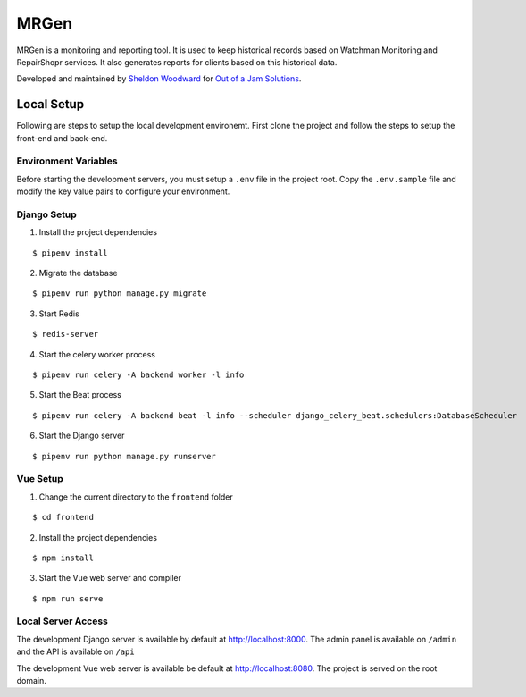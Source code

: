 MRGen
=====
|Build Status|
|Codacy Quality Badge|

MRGen is a monitoring and reporting tool. It is used to keep historical records
based on Watchman Monitoring and RepairShopr services. It also generates
reports for clients based on this historical data.

Developed and maintained by `Sheldon Woodward <https://github.com/sheldonkwoodward>`_ for `Out of a Jam Solutions <http://www.outofajam.net/>`_. 

Local Setup
-----------
Following are steps to setup the local development environemt. First clone the
project and follow the steps to setup the front-end and back-end.

Environment Variables
^^^^^^^^^^^^^^^^^^^^^
Before starting the development servers, you must setup a ``.env`` file in the
project root. Copy the ``.env.sample`` file and modify the key value pairs to
configure your environment.

Django Setup
^^^^^^^^^^^^
1. Install the project dependencies

::

  $ pipenv install

2. Migrate the database

::

  $ pipenv run python manage.py migrate

3. Start Redis

::

  $ redis-server

4. Start the celery worker process

::

  $ pipenv run celery -A backend worker -l info

5. Start the Beat process

::

  $ pipenv run celery -A backend beat -l info --scheduler django_celery_beat.schedulers:DatabaseScheduler

6. Start the Django server

::

  $ pipenv run python manage.py runserver

Vue Setup
^^^^^^^^^
1. Change the current directory to the ``frontend`` folder

::

  $ cd frontend

2. Install the project dependencies

::

  $ npm install

3. Start the Vue web server and compiler

::

  $ npm run serve

Local Server Access
^^^^^^^^^^^^^^^^^^^
The development Django server is available by default at http://localhost:8000. The admin panel is available on ``/admin`` and the API is available on ``/api``

The development Vue web server is available be default at http://localhost:8080. The project is served on the root domain.

.. |Build Status| image:: https://travis-ci.org/out-of-a-jam-solutions/MRGen.svg?branch=develop
    :target: https://travis-ci.org/out-of-a-jam-solutions/MRGen

.. |Codacy Quality Badge| image:: https://api.codacy.com/project/badge/Grade/10655399a0d44d3bb24ed2fd10d0b8b0
    :target: https://www.codacy.com/app/sheldonkwoodward/MRGen?utm_source=github.com&amp;utm_medium=referral&amp;utm_content=out-of-a-jam-solutions/MRGen&amp;utm_campaign=Badge_Grade
